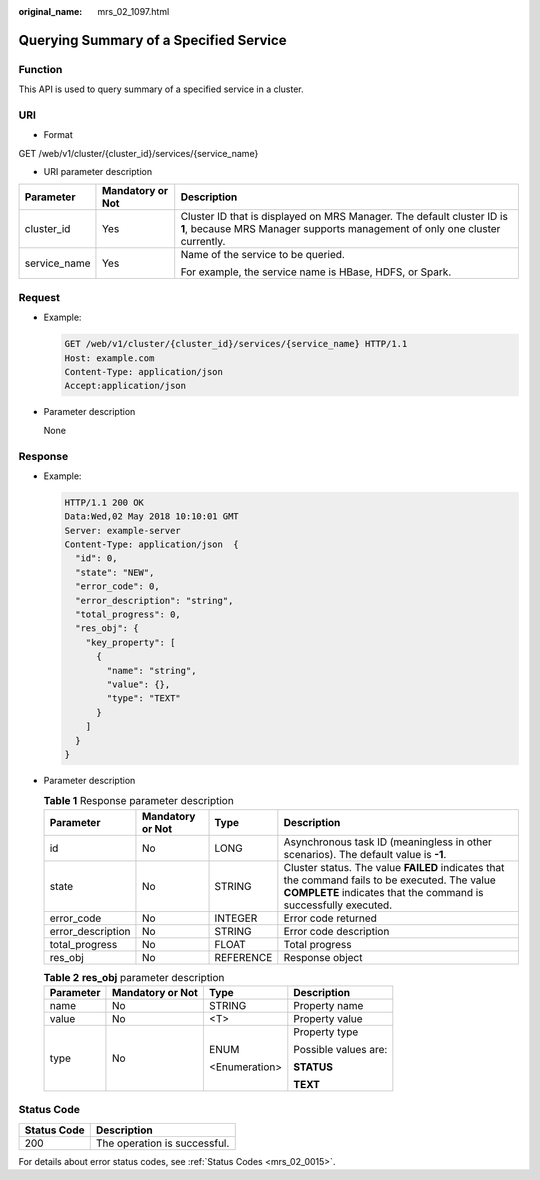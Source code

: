 :original_name: mrs_02_1097.html

.. _mrs_02_1097:

Querying Summary of a Specified Service
=======================================

Function
--------

This API is used to query summary of a specified service in a cluster.

URI
---

-  Format

GET /web/v1/cluster/{cluster_id}/services/{service_name}

-  URI parameter description

+-----------------------+-----------------------+------------------------------------------------------------------------------------------------------------------------------------------------------+
| Parameter             | Mandatory or Not      | Description                                                                                                                                          |
+=======================+=======================+======================================================================================================================================================+
| cluster_id            | Yes                   | Cluster ID that is displayed on MRS Manager. The default cluster ID is **1**, because MRS Manager supports management of only one cluster currently. |
+-----------------------+-----------------------+------------------------------------------------------------------------------------------------------------------------------------------------------+
| service_name          | Yes                   | Name of the service to be queried.                                                                                                                   |
|                       |                       |                                                                                                                                                      |
|                       |                       | For example, the service name is HBase, HDFS, or Spark.                                                                                              |
+-----------------------+-----------------------+------------------------------------------------------------------------------------------------------------------------------------------------------+

Request
-------

-  Example:

   .. code-block:: text

      GET /web/v1/cluster/{cluster_id}/services/{service_name} HTTP/1.1
      Host: example.com
      Content-Type: application/json
      Accept:application/json

-  Parameter description

   None

Response
--------

-  Example:

   .. code-block::

      HTTP/1.1 200 OK
      Data:Wed,02 May 2018 10:10:01 GMT
      Server: example-server
      Content-Type: application/json  {
        "id": 0,
        "state": "NEW",
        "error_code": 0,
        "error_description": "string",
        "total_progress": 0,
        "res_obj": {
          "key_property": [
            {
              "name": "string",
              "value": {},
              "type": "TEXT"
            }
          ]
        }
      }

-  Parameter description

   .. table:: **Table 1** Response parameter description

      +-------------------+------------------+-----------+-------------------------------------------------------------------------------------------------------------------------------------------------------------------+
      | Parameter         | Mandatory or Not | Type      | Description                                                                                                                                                       |
      +===================+==================+===========+===================================================================================================================================================================+
      | id                | No               | LONG      | Asynchronous task ID (meaningless in other scenarios). The default value is **-1**.                                                                               |
      +-------------------+------------------+-----------+-------------------------------------------------------------------------------------------------------------------------------------------------------------------+
      | state             | No               | STRING    | Cluster status. The value **FAILED** indicates that the command fails to be executed. The value **COMPLETE** indicates that the command is successfully executed. |
      +-------------------+------------------+-----------+-------------------------------------------------------------------------------------------------------------------------------------------------------------------+
      | error_code        | No               | INTEGER   | Error code returned                                                                                                                                               |
      +-------------------+------------------+-----------+-------------------------------------------------------------------------------------------------------------------------------------------------------------------+
      | error_description | No               | STRING    | Error code description                                                                                                                                            |
      +-------------------+------------------+-----------+-------------------------------------------------------------------------------------------------------------------------------------------------------------------+
      | total_progress    | No               | FLOAT     | Total progress                                                                                                                                                    |
      +-------------------+------------------+-----------+-------------------------------------------------------------------------------------------------------------------------------------------------------------------+
      | res_obj           | No               | REFERENCE | Response object                                                                                                                                                   |
      +-------------------+------------------+-----------+-------------------------------------------------------------------------------------------------------------------------------------------------------------------+

   .. table:: **Table 2** **res_obj** parameter description

      +-----------------+------------------+-----------------+----------------------+
      | Parameter       | Mandatory or Not | Type            | Description          |
      +=================+==================+=================+======================+
      | name            | No               | STRING          | Property name        |
      +-----------------+------------------+-----------------+----------------------+
      | value           | No               | <T>             | Property value       |
      +-----------------+------------------+-----------------+----------------------+
      | type            | No               | ENUM            | Property type        |
      |                 |                  |                 |                      |
      |                 |                  | <Enumeration>   | Possible values are: |
      |                 |                  |                 |                      |
      |                 |                  |                 | **STATUS**           |
      |                 |                  |                 |                      |
      |                 |                  |                 | **TEXT**             |
      +-----------------+------------------+-----------------+----------------------+

Status Code
-----------

=========== ============================
Status Code Description
=========== ============================
200         The operation is successful.
=========== ============================

For details about error status codes, see :ref:`Status Codes <mrs_02_0015>`.
